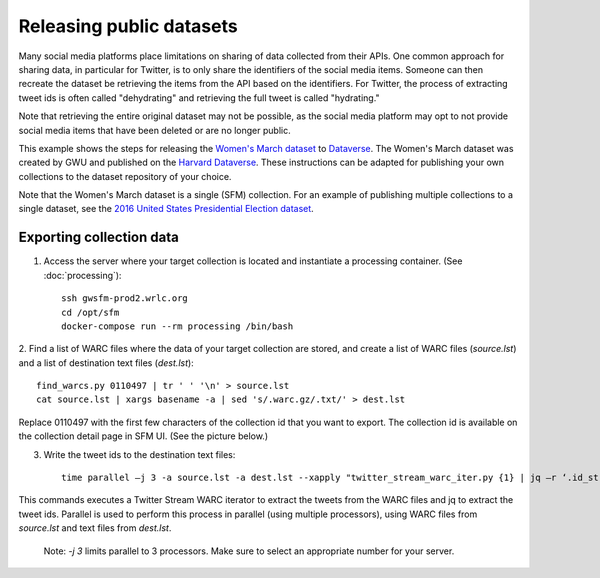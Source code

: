 ===========================
 Releasing public datasets
===========================

Many social media platforms place limitations on sharing of data collected from their APIs. One common approach
for sharing data, in particular for Twitter, is to only share the identifiers of the social media items. Someone
can then recreate the dataset be retrieving the items from the API based on the identifiers. For Twitter, the
process of extracting tweet ids is often called "dehydrating" and retrieving the full tweet is called "hydrating."

Note that retrieving the entire original dataset may not be possible, as the social media platform may opt to
not provide social media items that have been deleted or are no longer public.

This example shows the steps for releasing the `Women's March dataset <https://dataverse.harvard.edu/dataset.xhtml?persistentId=doi:10.7910/DVN/5ZVMOR>`_
to `Dataverse <http://dataverse.org/>`_. The Women's March dataset
was created by GWU and published on the `Harvard Dataverse <https://dataverse.harvard.edu/dataverse/harvard>`_.
These instructions can be adapted for publishing your own collections to the dataset repository of your choice.

Note that the Women's March dataset is a single (SFM) collection. For an example of publishing multiple collections
to a single dataset, see the `2016 United States Presidential Election dataset <https://dataverse.harvard.edu/dataset.xhtml?persistentId=doi:10.7910/DVN/PDI7IN>`_.

---------------------------
 Exporting collection data
---------------------------

1. Access the server where your target collection is located and instantiate a processing container. (See :doc:`processing`)::

        ssh gwsfm-prod2.wrlc.org
        cd /opt/sfm
        docker-compose run --rm processing /bin/bash

2. Find a list of WARC files where the data of your target collection are stored, and create a list of WARC files
(`source.lst`) and a list of destination text files (`dest.lst`)::

        find_warcs.py 0110497 | tr ' ' '\n' > source.lst
        cat source.lst | xargs basename -a | sed 's/.warc.gz/.txt/' > dest.lst

Replace 0110497 with the first few characters of the collection id that you want to export. The collection id is
available on the collection detail page in SFM UI. (See the picture below.)

.. image:: images/releasing_datasets/collection_detail_page.png

3. Write the tweet ids to the destination text files::

        time parallel –j 3 -a source.lst -a dest.lst --xapply "twitter_stream_warc_iter.py {1} | jq –r ‘.id_str’  > {2}"

This commands executes a Twitter Stream WARC iterator to extract the tweets from the WARC files and jq to extract the
tweet ids. Parallel is used to perform this process in parallel (using multiple processors), using WARC files from
`source.lst` and text files from `dest.lst`.

    Note: `-j 3` limits parallel to 3 processors. Make sure to select an appropriate number for your server.
